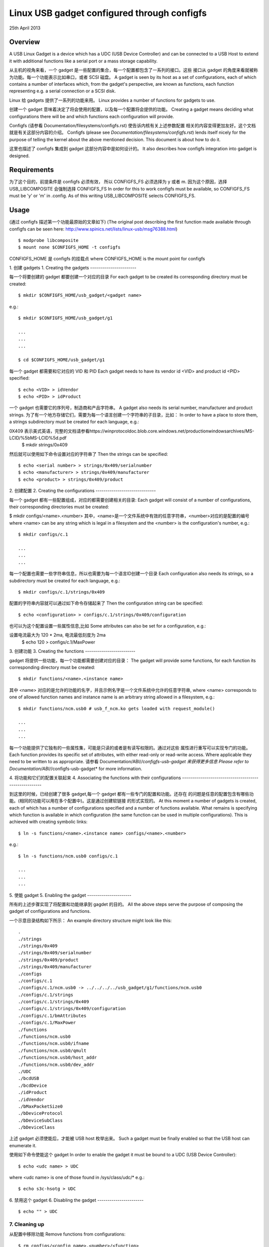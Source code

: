 ============================================
Linux USB gadget configured through configfs
============================================


25th April 2013




Overview
========

A USB Linux Gadget is a device which has a UDC (USB Device Controller) and can
be connected to a USB Host to extend it with additional functions like a serial
port or a mass storage capability.

从主机的视角来看，一个 gadget 是一些配置的集合，每一个配置都包含了一系列的接口。这些
接口从 gadget 的角度来看就被称为功能。每一个功能表示比如串口，或者 SCSI 磁盘。
A gadget is seen by its host as a set of configurations, each of which contains
a number of interfaces which, from the gadget's perspective, are known as
functions, each function representing e.g. a serial connection or a SCSI disk.

Linux 给 gadgets 提供了一系列的功能来用。
Linux provides a number of functions for gadgets to use.

创建一个 gadget 意味着决定了将会使用的配置，以及每一个配置将会提供的功能。
Creating a gadget means deciding what configurations there will be
and which functions each configuration will provide.

Configfs (请参看 Documentation/filesystems/configfs.rst) 使告诉内核有关上述参数配置
相关的内容变得更加友好。这个文档就是有关这部分内容的介绍。
Configfs (please see `Documentation/filesystems/configfs.rst`) lends itself nicely
for the purpose of telling the kernel about the above mentioned decision.
This document is about how to do it.

这里也描述了 configfs 集成到 gadget 这部分内容中是如何设计的。
It also describes how configfs integration into gadget is designed.




Requirements
============

为了这个目的，前提条件是 configfs 必须有效， 所以 CONFIGFS_FS 必须选择为 y 或者 m.
因为这个原因，选择 USB_LIBCOMPOSITE 会强制选择 CONFIGFS_FS
In order for this to work configfs must be available, so CONFIGFS_FS must be
'y' or 'm' in .config. As of this writing USB_LIBCOMPOSITE selects CONFIGFS_FS.




Usage
=====

(通过 configfs 描述第一个功能最原始的文章如下)
(The original post describing the first function
made available through configfs can be seen here:
http://www.spinics.net/lists/linux-usb/msg76388.html)

::

	$ modprobe libcomposite
	$ mount none $CONFIGFS_HOME -t configfs

CONFIGFS_HOME 是 configfs 的挂载点
where CONFIGFS_HOME is the mount point for configfs

1. 创建 gadgets
1. Creating the gadgets
-----------------------

每一个将要创建的 gadget 都要创建一个对应的目录
For each gadget to be created its corresponding directory must be created::

	$ mkdir $CONFIGFS_HOME/usb_gadget/<gadget name>

e.g.::

	$ mkdir $CONFIGFS_HOME/usb_gadget/g1

	...
	...
	...

	$ cd $CONFIGFS_HOME/usb_gadget/g1

每一个 gadget 都需要和它对应的 VID 和 PID
Each gadget needs to have its vendor id <VID> and product id <PID> specified::

	$ echo <VID> > idVendor
	$ echo <PID> > idProduct

一个 gadget 也需要它的序列号，制造商和产品字符串。
A gadget also needs its serial number, manufacturer and product strings.
为了有一个地方存储它们，需要为每一个语言创建一个字符串的子目录，比如：
In order to have a place to store them, a strings subdirectory must be created
for each language, e.g.::

0X409 表示美式英语，完整的文档请参看https://winprotocoldoc.blob.core.windows.net/productionwindowsarchives/MS-LCID/%5bMS-LCID%5d.pdf
	$ mkdir strings/0x409

然后就可以使用如下命令设置对应的字符串了
Then the strings can be specified::

	$ echo <serial number> > strings/0x409/serialnumber
	$ echo <manufacturer> > strings/0x409/manufacturer
	$ echo <product> > strings/0x409/product

2. 创建配置
2. Creating the configurations
------------------------------

每一个 gadget 都有一些配置组成，对应的都需要创建相关的目录:
Each gadget will consist of a number of configurations, their corresponding
directories must be created:

$ mkdir configs/<name>.<number>
其中，<name>是一个文件系统中有效的任意字符串，<number>对应的是配置的编号
where <name> can be any string which is legal in a filesystem and the
<number> is the configuration's number, e.g.::

	$ mkdir configs/c.1

	...
	...
	...

每一个配置也需要一些字符串信息，所以也需要为每一个语言ID创建一个目录
Each configuration also needs its strings, so a subdirectory must be created
for each language, e.g.::

	$ mkdir configs/c.1/strings/0x409

配置的字符串内容就可以通过如下命令存储起来了
Then the configuration string can be specified::

	$ echo <configuration> > configs/c.1/strings/0x409/configuration

也可以为这个配置设置一些属性信息,比如
Some attributes can also be set for a configuration, e.g.::

设置电流最大为 120 * 2ma, 电流最低刻度为 2ma
	$ echo 120 > configs/c.1/MaxPower

3. 创建功能
3. Creating the functions
-------------------------

gadget 将提供一些功能，每一个功能都需要创建对应的目录：
The gadget will provide some functions, for each function its corresponding
directory must be created::

	$ mkdir functions/<name>.<instance name>

其中 <name> 对应的是允许的功能的名字，并且示例名字是一个文件系统中允许的任意字符串,
where <name> corresponds to one of allowed function names and instance name
is an arbitrary string allowed in a filesystem, e.g.::

  $ mkdir functions/ncm.usb0 # usb_f_ncm.ko gets loaded with request_module()

  ...
  ...
  ...
每一个功能提供了它独有的一些属性集，可能是只读的或者是有读写权限的。通过对这些
属性进行重写可以实现专门的功能。
Each function provides its specific set of attributes, with either read-only
or read-write access. Where applicable they need to be written to as
appropriate.
请参看 Documentation/ABI/*/configfs-usb-gadget 来获得更多信息
Please refer to Documentation/ABI/*/configfs-usb-gadget* for more information.

4. 将功能和它们的配置关联起来
4. Associating the functions with their configurations
------------------------------------------------------

到这里的时候，已经创建了很多 gadget,每一个 gadget 都有一些专门的配置和功能。还存在
的问题是任意的配置包含有哪些功能。(相同的功能可以用在多个配置中)。这是通过创建软链接
的形式实现的。
At this moment a number of gadgets is created, each of which has a number of
configurations specified and a number of functions available. What remains
is specifying which function is available in which configuration (the same
function can be used in multiple configurations). This is achieved with
creating symbolic links::

	$ ln -s functions/<name>.<instance name> configs/<name>.<number>

e.g.::

	$ ln -s functions/ncm.usb0 configs/c.1

	...
	...
	...

5. 使能 gadget
5. Enabling the gadget
----------------------

所有的上述步骤实现了将配置和功能继承到 gagdet 的目的。
All the above steps serve the purpose of composing the gadget of
configurations and functions.

一个示意目录结构如下所示：
An example directory structure might look like this::

  .
  ./strings
  ./strings/0x409
  ./strings/0x409/serialnumber
  ./strings/0x409/product
  ./strings/0x409/manufacturer
  ./configs
  ./configs/c.1
  ./configs/c.1/ncm.usb0 -> ../../../../usb_gadget/g1/functions/ncm.usb0
  ./configs/c.1/strings
  ./configs/c.1/strings/0x409
  ./configs/c.1/strings/0x409/configuration
  ./configs/c.1/bmAttributes
  ./configs/c.1/MaxPower
  ./functions
  ./functions/ncm.usb0
  ./functions/ncm.usb0/ifname
  ./functions/ncm.usb0/qmult
  ./functions/ncm.usb0/host_addr
  ./functions/ncm.usb0/dev_addr
  ./UDC
  ./bcdUSB
  ./bcdDevice
  ./idProduct
  ./idVendor
  ./bMaxPacketSize0
  ./bDeviceProtocol
  ./bDeviceSubClass
  ./bDeviceClass

上述 gadget 必须使能后，才能被 USB host 枚举出来。
Such a gadget must be finally enabled so that the USB host can enumerate it.

使用如下命令使能这个 gadget
In order to enable the gadget it must be bound to a UDC (USB Device
Controller)::

	$ echo <udc name> > UDC

where <udc name> is one of those found in /sys/class/udc/*
e.g.::

	$ echo s3c-hsotg > UDC


6. 禁用这个 gadget
6. Disabling the gadget
-----------------------

::

	$ echo "" > UDC

7. Cleaning up
--------------

从配置中移除功能
Remove functions from configurations::

	$ rm configs/<config name>.<number>/<function>

where <config name>.<number> specify the configuration and <function> is
a symlink to a function being removed from the configuration, e.g.::

	$ rm configs/c.1/ncm.usb0

	...
	...
	...

从配置中移除字符串
Remove strings directories in configurations:

	$ rmdir configs/<config name>.<number>/strings/<lang>

e.g.::

	$ rmdir configs/c.1/strings/0x409

	...
	...
	...

移除配置
and remove the configurations::

	$ rmdir configs/<config name>.<number>

e.g.::

	rmdir configs/c.1

	...
	...
	...

移除功能（即使功能模块没有被卸载）
Remove functions (function modules are not unloaded, though):

	$ rmdir functions/<name>.<instance name>

e.g.::

	$ rmdir functions/ncm.usb0

	...
	...
	...

移除 gadget 的字符串目录
Remove strings directories in the gadget::

	$ rmdir strings/<lang>

e.g.::

	$ rmdir strings/0x409

最终移除这个 gadget
and finally remove the gadget::

	$ cd ..
	$ rmdir <gadget name>

e.g.::

	$ rmdir g1




设计实现
Implementation design
=====================
有关 configfs 是如何实现的如下所述。configfs 中分为 item 和 group,它们都是
以目录的形式表现的。它们之间的区别是 group 可以包含其他 groups.下面的图片中，
只展示了一个 item.items 和 groups 都可以包含属性，属性是以文件形式存储的。读者
可以创建或者删除目录，但是不能直接删除文件，这些文件的权限根据它们表示的内容不同，
权限可能是只读的或者读写的。
Below the idea of how configfs works is presented.
In configfs there are items and groups, both represented as directories.
The difference between an item and a group is that a group can contain
other groups. In the picture below only an item is shown.
Both items and groups can have attributes, which are represented as files.
The user can create and remove directories, but cannot remove files,
which can be read-only or read-write, depending on what they represent.

configfs 中的文件系统部分对 config_items/groups 和 configfs_attributes 进行操作，
它们是通用的并且对所有配置的元素具有相同的类型。
但是，它们嵌入到专用的较大的结构体中。下属图片中有一个 cs 包含了一个 config_item
和一个 sa 包含了一个 configfs_attribute
The filesystem part of configfs operates on config_items/groups and
configfs_attributes which are generic and of the same type for all
configured elements. However, they are embedded in usage-specific
larger structures. In the picture below there is a "cs" which contains
a config_item and an "sa" which contains a configfs_attribute.

文件系统的概览如下：
The filesystem view would be like this::

  ./
  ./cs        (directory)
     |
     +--sa    (file)
     |
     .
     .
     .

无论任何时候一个用户读写这个 sa 文件，就会调用一个接受 struct config_item 和
struct configfs_attribute 参数的函数。
Whenever a user reads/writes the "sa" file, a function is called
which accepts a struct config_item and a struct configfs_attribute.

在刚才提到的函数中，会通过 container_of 这个宏获取对应的 sa 和 cs 数据结构。
使用一个有关 sa 参数的函数来展示或者存储，还包含了cs参数以及一个字符串。
show函数用来展示文件的内容（从cs复制文件到缓存），而store函数用来修改文件的文件（
从缓存复制数据到cs）,但是还需要最终的实现者决定这两个函数实际用来做什么事情。
In the said function the "cs" and "sa" are retrieved using the well
known container_of technique and an appropriate sa's function (show or
store) is called and passed the "cs" and a character buffer. The "show"
is for displaying the file's contents (copy data from the cs to the
buffer), while the "store" is for modifying the file's contents (copy data
from the buffer to the cs), but it is up to the implementer of the
two functions to decide what they actually do.

::

  typedef struct configured_structure cs;
  typedef struct specific_attribute sa;

                                         sa
                         +----------------------------------+
          cs             |  (*show)(cs *, buffer);          |
  +-----------------+    |  (*store)(cs *, buffer, length); |
  |                 |    |                                  |
  | +-------------+ |    |       +------------------+       |
  | | struct      |-|----|------>|struct            |       |
  | | config_item | |    |       |configfs_attribute|       |
  | +-------------+ |    |       +------------------+       |
  |                 |    +----------------------------------+
  | data to be set  |                .
  |                 |                .
  +-----------------+                .

文件的名字由 config item/group 的设计者决定，但是目录的命名可以随意。
一个 group 可以自动创建一些它默认的 sub-groups
The file names are decided by the config item/group designer, while
the directories in general can be named at will. A group can have
a number of its default sub-groups created automatically.

有关 configfs 更多信息请参看文档
For more information on configfs please see
`Documentation/filesystems/configfs.rst`.

上述介绍的一些转换 USB gadget 概念如下：
The concepts described above translate to USB gadgets like this:

1. 一个 gadget 有自己的配置组，每一个配置组（设备描述符）有一些属性（idVendor, idProduct 等）
还有一些默认的 sub-groups (configs(配置描述符), functions(接口描述符还是端点描述符？感觉是接口描述符), strings).
写属性会将信息存储到合适的位置。在配置中，用户可以创建它们的functions 和字符串 sub-grouops.
1. A gadget has its config group, which has some attributes (idVendor,
idProduct etc) and default sub-groups (configs, functions, strings).
Writing to the attributes causes the information to be stored in
appropriate locations. In the configs, functions and strings sub-groups
a user can create their sub-groups to represent configurations, functions,
and groups of strings in a given language.

2. 用户创建配置和功能，在配置中创建符号链接到具体的功能。当往 gadget‘s UDC 属性
中写入的时候需要这些信息，表示绑定 gadget 到指定的 UDC。drivers/usb/gadget/configfs.c 文件
会迭代所有的配置，并且在每一个配置中会迭代绑定的所有功能。通过这种方式，所有的 gadget 就都绑定起来了。
2. The user creates configurations and functions, in the configurations
creates symbolic links to functions. This information is used when the
gadget's UDC attribute is written to, which means binding the gadget
to the UDC. The code in drivers/usb/gadget/configfs.c iterates over
all configurations, and in each configuration it iterates over all
functions and binds them. This way the whole gadget is bound.

3. 文件 drivers/usb/gadget/configfs.c 包含了如下功能的代码
   - gadget 的 config_group
   - gadget 的 default group (configs, functions, strings)
   - 关联功能到配置(符号链接)

3. The file drivers/usb/gadget/configfs.c contains code for

	- gadget's config_group
	- gadget's default groups (configs, functions, strings)
	- associating functions with configurations (symlinks)

4. 每一个 USB 的功能很自然地有它自己需要的配置，所以 config_groups 实际使用的函数
定义在文件 drivers/usb/gadget/f_*.c

4. Each USB function naturally has its own view of what it wants
configured, so config_groups for particular functions are defined
in the functions implementation files drivers/usb/gadget/f_*.c.

5. 功能代码在使用的时候使用下述方式进行编写
5. Function's code is written in such a way that it uses

usb_get_function_instance() 反过来调用请求的模块。所以，假定 modprobe 正常工作，
实际功能的模块会自动加载。请注意，反之，在一个 gadget 被禁用并且卸载掉之后，模块亦然是加载状态。
usb_get_function_instance(), which, in turn, calls request_module.
So, provided that modprobe works, modules for particular functions
are loaded automatically. Please note that the converse is not true:
after a gadget is disabled and torn down, the modules remain loaded.
